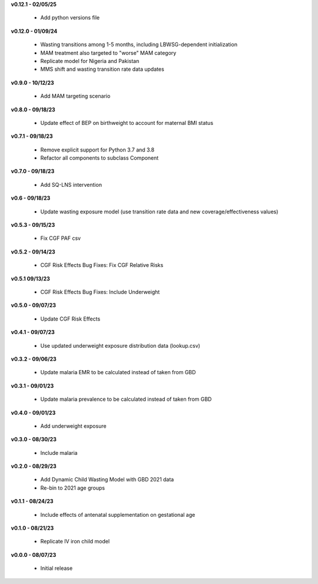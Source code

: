 **v0.12.1 - 02/05/25**

 - Add python versions file

**v0.12.0 - 01/09/24**

 - Wasting transitions among 1-5 months, including LBWSG-dependent initialization
 - MAM treatment also targeted to "worse" MAM category
 - Replicate model for Nigeria and Pakistan
 - MMS shift and wasting transition rate data updates

**v0.9.0 - 10/12/23**

 - Add MAM targeting scenario

**v0.8.0 - 09/18/23**

 - Update effect of BEP on birthweight to account for maternal BMI status

**v0.7.1 - 09/18/23**

 - Remove explicit support for Python 3.7 and 3.8
 - Refactor all components to subclass Component 

**v0.7.0 - 09/18/23**

 - Add SQ-LNS intervention

**v0.6 - 09/18/23**

 - Update wasting exposure model (use transition rate data and new coverage/effectiveness values)

**v0.5.3 - 09/15/23**

 - Fix CGF PAF csv

**v0.5.2 - 09/14/23**

 - CGF Risk Effects Bug Fixes: Fix CGF Relative Risks

**v0.5.1 09/13/23**

 - CGF Risk Effects Bug Fixes: Include Underweight

**v0.5.0 - 09/07/23**

 - Update CGF Risk Effects

**v0.4.1 - 09/07/23**

 - Use updated underweight exposure distribution data (lookup.csv)

**v0.3.2 - 09/06/23**

 - Update malaria EMR to be calculated instead of taken from GBD

**v0.3.1 - 09/01/23**

 - Update malaria prevalence to be calculated instead of taken from GBD

**v0.4.0 - 09/01/23**

 - Add underweight exposure

**v0.3.0 - 08/30/23**

 - Include malaria

**v0.2.0 - 08/29/23**

 - Add Dynamic Child Wasting Model with GBD 2021 data
 - Re-bin to 2021 age groups 

**v0.1.1 - 08/24/23**

 - Include effects of antenatal supplementation on gestational age

**v0.1.0 - 08/21/23**

 - Replicate IV iron child model

**v0.0.0 - 08/07/23**

 - Initial release
